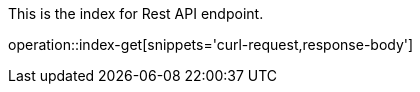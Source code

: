:snippetCurlPost: curl-request,request-body,response-body
:snippetCurlGetFields: curl-request,response-body,response-fields
:snippetCurlGet: curl-request,response-body
:snippetHttp: http-request, http-response,request-body,response-body,response-fields

This is the index for Rest API endpoint.

operation::index-get[snippets='{snippetCurlGet}']

